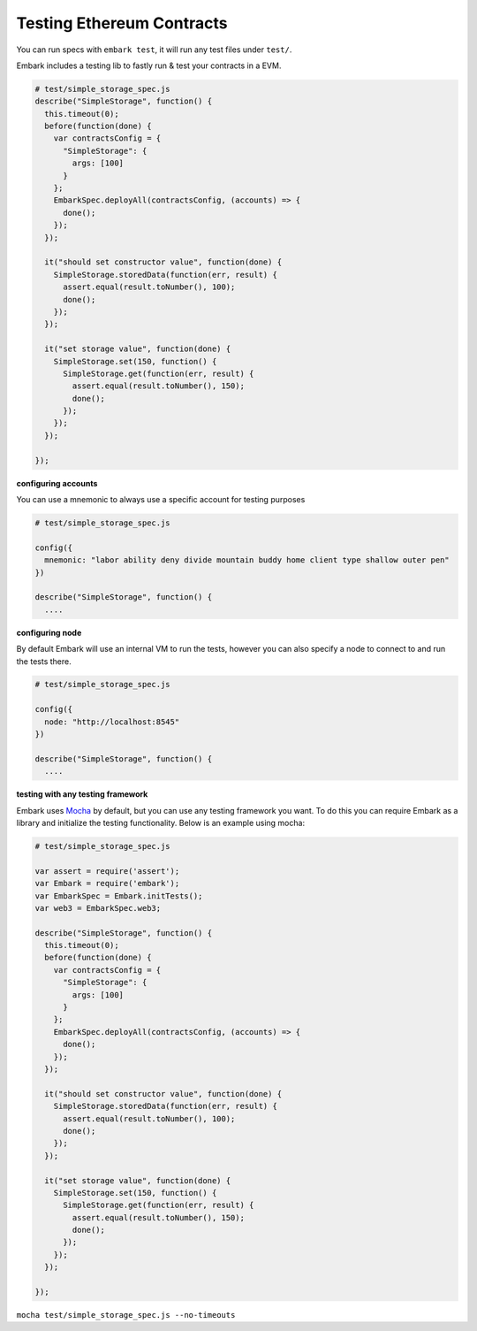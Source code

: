 Testing Ethereum Contracts
==========================

You can run specs with ``embark test``, it will run any test files under
``test/``.

Embark includes a testing lib to fastly run & test your contracts in a
EVM.

.. code:: javascript

    # test/simple_storage_spec.js
    describe("SimpleStorage", function() {
      this.timeout(0);
      before(function(done) {
        var contractsConfig = {
          "SimpleStorage": {
            args: [100]
          }
        };
        EmbarkSpec.deployAll(contractsConfig, (accounts) => {
          done();
        });
      });

      it("should set constructor value", function(done) {
        SimpleStorage.storedData(function(err, result) {
          assert.equal(result.toNumber(), 100);
          done();
        });
      });

      it("set storage value", function(done) {
        SimpleStorage.set(150, function() {
          SimpleStorage.get(function(err, result) {
            assert.equal(result.toNumber(), 150);
            done();
          });
        });
      });

    });

**configuring accounts**

You can use a mnemonic to always use a specific account for testing purposes

.. code:: javascript

    # test/simple_storage_spec.js

    config({
      mnemonic: "labor ability deny divide mountain buddy home client type shallow outer pen"
    })

    describe("SimpleStorage", function() {
      ....

**configuring node**

By default Embark will use an internal VM to run the tests, however you can also
specify a node to connect to and run the tests there.

.. code:: javascript

    # test/simple_storage_spec.js

    config({
      node: "http://localhost:8545"
    })

    describe("SimpleStorage", function() {
      ....

**testing with any testing framework**

Embark uses `Mocha <http://mochajs.org/>`__ by default, but you can use
any testing framework you want. To do this you can require Embark as a library
and initialize the testing functionality. Below is an example using mocha:

.. code:: javascript

    # test/simple_storage_spec.js

    var assert = require('assert');
    var Embark = require('embark');
    var EmbarkSpec = Embark.initTests();
    var web3 = EmbarkSpec.web3;

    describe("SimpleStorage", function() {
      this.timeout(0);
      before(function(done) {
        var contractsConfig = {
          "SimpleStorage": {
            args: [100]
          }
        };
        EmbarkSpec.deployAll(contractsConfig, (accounts) => {
          done();
        });
      });

      it("should set constructor value", function(done) {
        SimpleStorage.storedData(function(err, result) {
          assert.equal(result.toNumber(), 100);
          done();
        });
      });

      it("set storage value", function(done) {
        SimpleStorage.set(150, function() {
          SimpleStorage.get(function(err, result) {
            assert.equal(result.toNumber(), 150);
            done();
          });
        });
      });

    });

``mocha test/simple_storage_spec.js --no-timeouts``

